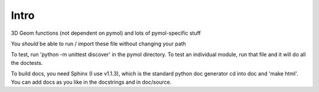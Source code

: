 Intro
-----

3D Geom functions (not dependent on pymol) and lots of pymol-specific stuff

You *should* be able to run / import these file without changing your path

To test, run 'python -m unittest discover' in the pymol directory.
To test an individual module, run that file and it will do all the doctests.

To build docs, you need Sphinx (I use v1.1.3), which is the standard python doc generator
cd into doc and 'make html'. You can add docs as you like in the docstrings and in doc/source.

